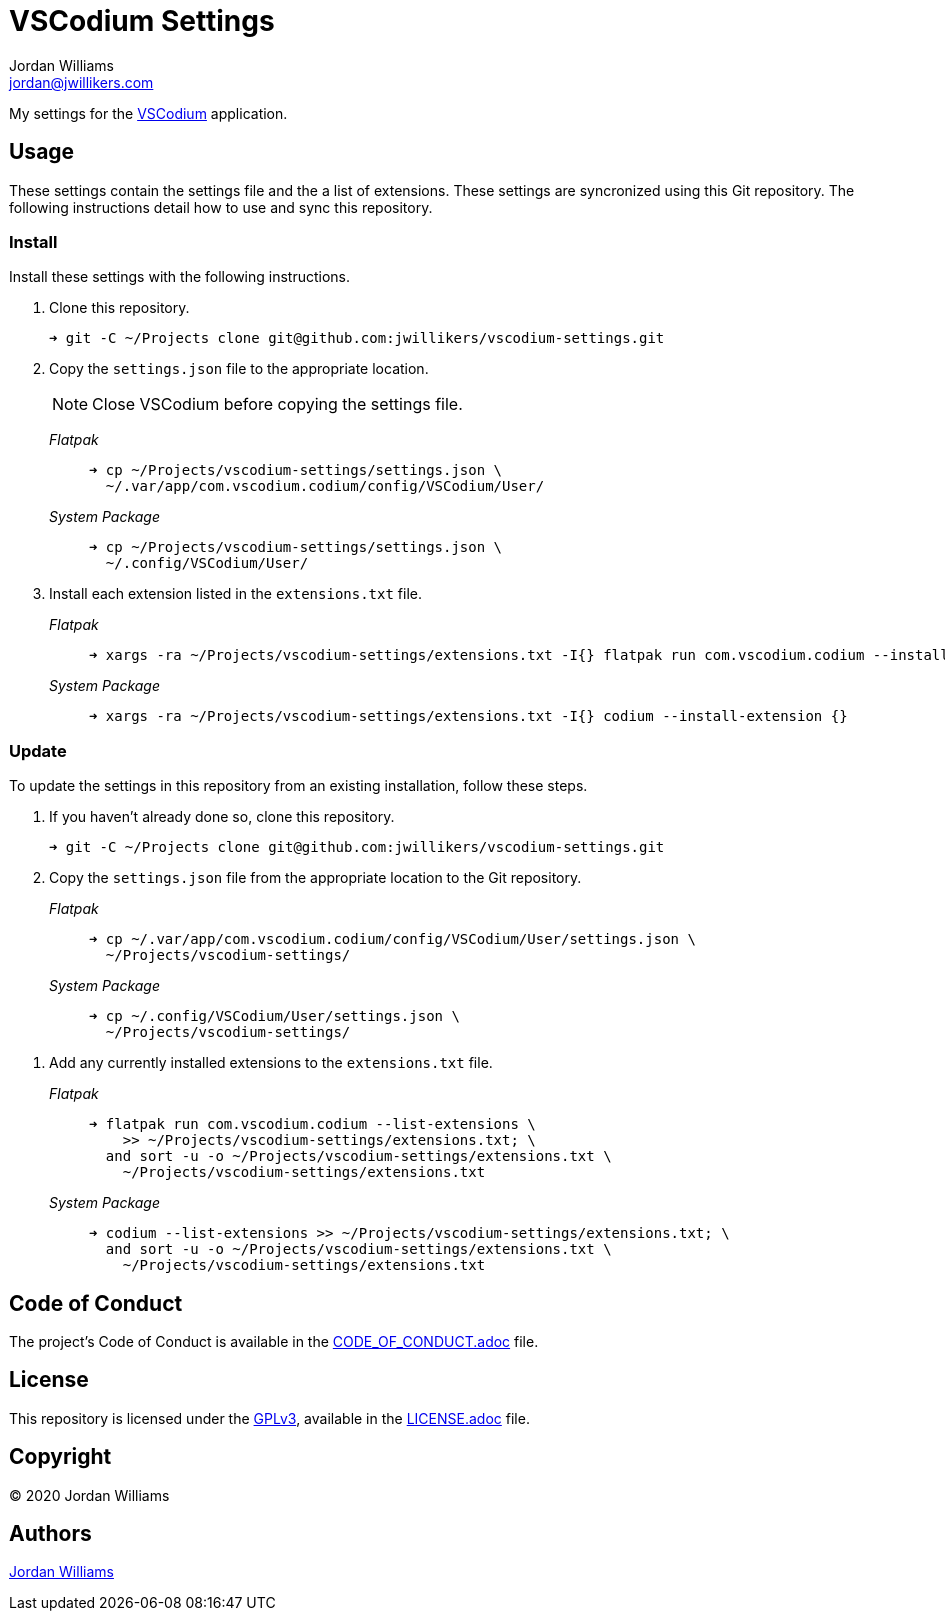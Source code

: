 = VSCodium Settings
Jordan Williams <jordan@jwillikers.com>
:experimental:
:icons: font
ifdef::env-github[]
:tip-caption: :bulb:
:note-caption: :information_source:
:important-caption: :heavy_exclamation_mark:
:caution-caption: :fire:
:warning-caption: :warning:
endif::[]
:vscodium: https://vscodium.com/[VSCodium]

My settings for the {vscodium} application.

== Usage

These settings contain the settings file and the a list of extensions.
These settings are syncronized using this Git repository.
The following instructions detail how to use and sync this repository.

=== Install

Install these settings with the following instructions.

. Clone this repository.
+
[source,sh]
----
➜ git -C ~/Projects clone git@github.com:jwillikers/vscodium-settings.git
----

. Copy the `settings.json` file to the appropriate location.
+
--
NOTE: Close VSCodium before copying the settings file.

_Flatpak_::
+
[source,sh]
----
➜ cp ~/Projects/vscodium-settings/settings.json \
  ~/.var/app/com.vscodium.codium/config/VSCodium/User/
----

_System Package_::
+
[source,sh]
----
➜ cp ~/Projects/vscodium-settings/settings.json \
  ~/.config/VSCodium/User/
----
--

. Install each extension listed in the `extensions.txt` file.
+
--
_Flatpak_::
+
[source,sh]
----
➜ xargs -ra ~/Projects/vscodium-settings/extensions.txt -I{} flatpak run com.vscodium.codium --install-extension {}
----

_System Package_::
+
[source,sh]
----
➜ xargs -ra ~/Projects/vscodium-settings/extensions.txt -I{} codium --install-extension {}
----
--

=== Update

To update the settings in this repository from an existing installation, follow these steps.

. If you haven't already done so, clone this repository.
+
[source,sh]
----
➜ git -C ~/Projects clone git@github.com:jwillikers/vscodium-settings.git
----

. Copy the `settings.json` file from the appropriate location to the Git repository.
+
--
_Flatpak_::
+
[source,sh]
----
➜ cp ~/.var/app/com.vscodium.codium/config/VSCodium/User/settings.json \
  ~/Projects/vscodium-settings/
----

_System Package_::
+
[source,sh]
----
➜ cp ~/.config/VSCodium/User/settings.json \
  ~/Projects/vscodium-settings/
----
--

// todo Add instructions for using a merge tool to merge disparate settings files.

. Add any currently installed extensions to the `extensions.txt` file.
+
--
_Flatpak_::
+
[source,sh]
----
➜ flatpak run com.vscodium.codium --list-extensions \
    >> ~/Projects/vscodium-settings/extensions.txt; \
  and sort -u -o ~/Projects/vscodium-settings/extensions.txt \
    ~/Projects/vscodium-settings/extensions.txt
----

_System Package_::
+
[source,sh]
----
➜ codium --list-extensions >> ~/Projects/vscodium-settings/extensions.txt; \
  and sort -u -o ~/Projects/vscodium-settings/extensions.txt \
    ~/Projects/vscodium-settings/extensions.txt
----
--

== Code of Conduct

The project's Code of Conduct is available in the link:CODE_OF_CONDUCT.adoc[] file.

== License

This repository is licensed under the https://www.gnu.org/licenses/gpl-3.0.html[GPLv3], available in the link:LICENSE.adoc[] file.

== Copyright

© 2020 Jordan Williams

== Authors

mailto:{email}[{author}]
